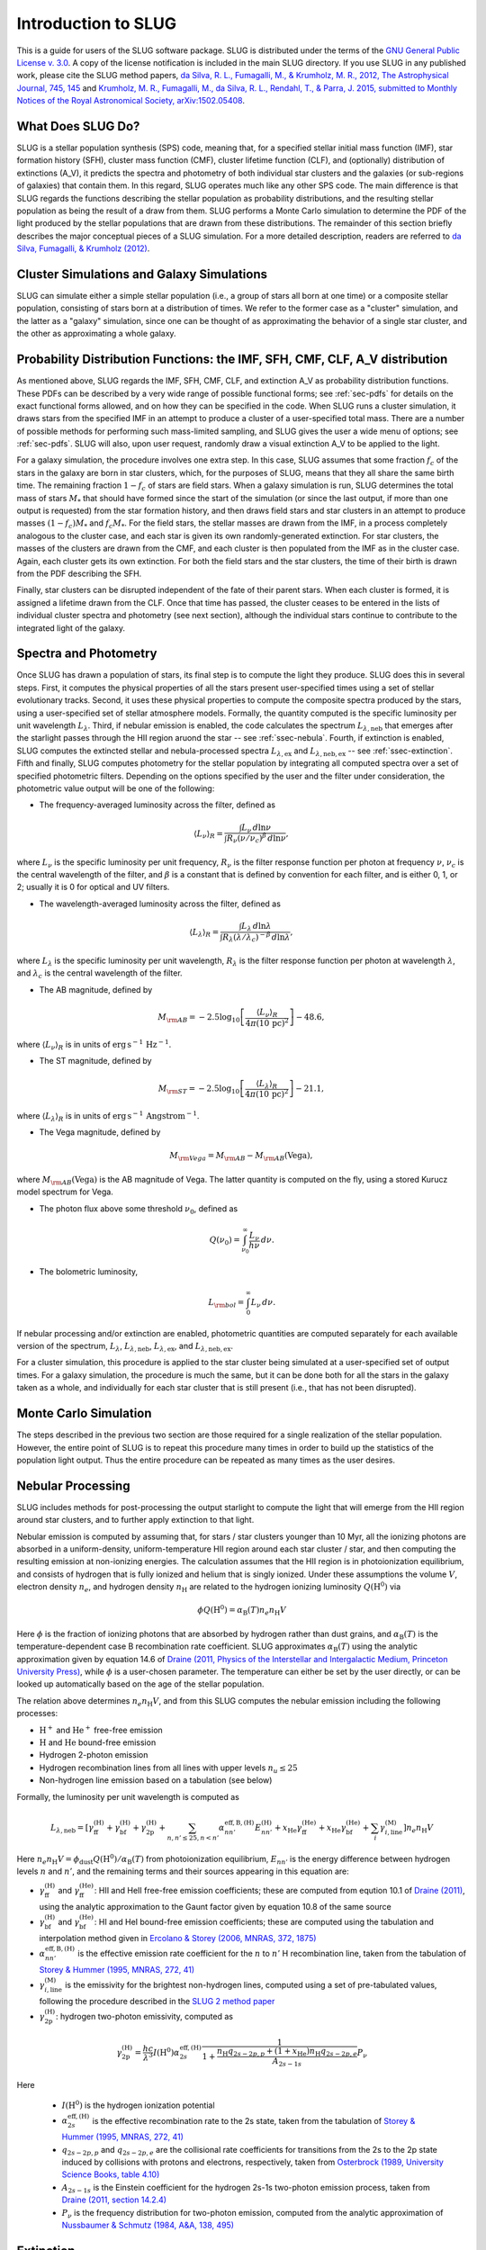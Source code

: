 .. highlight:: rest

Introduction to SLUG
====================

This is a guide for users of the SLUG software package. SLUG is distributed under the terms of the `GNU General Public License v. 3.0 <http://www.gnu.org/licenses/gpl.html>`_. A copy of the license notification is included in the main SLUG directory. If you use SLUG in any published work, please cite the SLUG method papers, `da Silva, R. L., Fumagalli, M., & Krumholz, M. R., 2012, The Astrophysical Journal, 745, 145 <http://adsabs.harvard.edu/abs/2012ApJ...745..145D>`_ and `Krumholz, M. R., Fumagalli, M., da Silva, R. L., Rendahl, T., & Parra, J. 2015, submitted to Monthly Notices of the Royal Astronomical Society, arXiv:1502.05408 <http://adsabs.harvard.edu/abs/2015arXiv150205408K>`_.

What Does SLUG Do?
------------------

SLUG is a stellar population synthesis (SPS) code, meaning that, for a specified stellar initial mass function (IMF), star formation history (SFH), cluster mass function (CMF), cluster lifetime function (CLF), and (optionally) distribution of extinctions (A_V), it predicts the spectra and photometry of both individual star clusters and the galaxies (or sub-regions of galaxies) that contain them. In this regard, SLUG operates much like any other SPS code. The main difference is that SLUG regards the functions describing the stellar population as probability distributions, and the resulting stellar population as being the result of a draw from them. SLUG performs a Monte Carlo simulation to determine the PDF of the light produced by the stellar populations that are drawn from these distributions. The remainder of this section briefly describes the major conceptual pieces of a SLUG simulation. For a more detailed description, readers are referred to `da Silva, Fumagalli, & Krumholz (2012) <http://adsabs.harvard.edu/abs/2012ApJ...745..145D>`_.

Cluster Simulations and Galaxy Simulations
------------------------------------------

SLUG can simulate either a simple stellar population (i.e., a group of stars all born at one time) or a composite stellar population, consisting of stars born at a distribution of times. We refer to the former case as a "cluster" simulation, and the latter as a "galaxy" simulation, since one can be thought of as approximating the behavior of a single star cluster, and the other as approximating a whole galaxy.

.. _ssec-slugpdfs:

Probability Distribution Functions: the IMF, SFH, CMF, CLF, A_V distribution
----------------------------------------------------------------------------

As mentioned above, SLUG regards the IMF, SFH, CMF, CLF, and extinction A_V as probability distribution functions. These PDFs can be described by a very wide range of possible functional forms; see :ref:`sec-pdfs` for details on the exact functional forms allowed, and on how they can be specified in the code. When SLUG runs a cluster simulation, it draws stars from the specified IMF in an attempt to produce a cluster of a user-specified total mass. There are a number of possible methods for performing such mass-limited sampling, and SLUG gives the user a wide menu of options; see :ref:`sec-pdfs`. SLUG will also, upon user request, randomly draw a visual extinction A_V to be applied to the light.

For a galaxy simulation, the procedure involves one extra step. In this case, SLUG assumes that some fraction :math:`f_c` of the stars in the galaxy are born in star clusters, which, for the purposes of SLUG, means that they all share the same birth time. The remaining fraction :math:`1-f_c` of stars are field stars. When a galaxy simulation is run, SLUG determines the total mass of stars :math:`M_*` that should have formed since the start of the simulation (or since the last output, if more than one output is requested) from the star formation history, and then draws field stars and star clusters in an attempt to produce masses :math:`(1-f_c)M_*` and :math:`f_c M_*`. For the field stars, the stellar masses are drawn from the IMF, in a process completely analogous to the cluster case, and each star is given its own randomly-generated extinction. For star clusters, the masses of the clusters are drawn from the CMF, and each cluster is then populated from the IMF as in the cluster case. Again, each cluster gets its own extinction. For both the field stars and the star clusters, the time of their birth is drawn from the PDF describing the SFH.

Finally, star clusters can be disrupted independent of the fate of their parent stars. When each cluster is formed, it is assigned a lifetime drawn from the CLF. Once that time has passed, the cluster ceases to be entered in the lists of individual cluster spectra and photometry (see next section), although the individual stars continue to contribute to the integrated light of the galaxy.

.. _ssec-spec-phot:

Spectra and Photometry
----------------------

Once SLUG has drawn a population of stars, its final step is to compute the light they produce. SLUG does this in several steps. First, it computes the physical properties of all the stars present user-specified times using a set of stellar evolutionary tracks. Second, it uses these physical properties to compute the composite spectra produced by the stars, using a user-specified set of stellar atmosphere models. Formally, the quantity computed is the specific luminosity per unit wavelength :math:`L_\lambda`. Third, if nebular emission is enabled, the code calculates the spectrum :math:`L_{\lambda,\mathrm{neb}}` that emerges after the starlight passes through the HII region aruond the star -- see :ref:`ssec-nebula`. Fourth, if extinction is enabled, SLUG computes the extincted stellar and nebula-processed spectra :math:`L_{\lambda,\mathrm{ex}}` and :math:`L_{\lambda,\mathrm{neb,ex}}` -- see :ref:`ssec-extinction`. Fifth and finally, SLUG computes photometry for the stellar population by integrating all computed spectra over a set of specified photometric filters. Depending on the options specified by the user and the filter under consideration, the photometric value output will be one of the following:

* The frequency-averaged luminosity across the filter, defined as

.. math:: \langle L_\nu\rangle_R = \frac{\int L_\nu \, d\ln\nu}{\int R_\nu (\nu/\nu_c)^\beta \, d\ln\nu},

where :math:`L_\nu` is the specific luminosity per unit frequency, :math:`R_\nu` is the filter response function per photon at frequency :math:`\nu`, :math:`\nu_c` is the central wavelength of the filter, and :math:`\beta` is a constant that is defined by convention for each filter, and is either 0, 1, or 2; usually it is 0 for optical and UV filters.

* The wavelength-averaged luminosity across the filter, defined as

.. math:: \langle L_\lambda\rangle_R = \frac{\int L_\lambda \, d\ln\lambda}{\int R_\lambda (\lambda/\lambda_c)^{-\beta} \, d\ln\lambda},

where :math:`L_\lambda` is the specific luminosity per unit wavelength, :math:`R_\lambda` is the filter response function per photon at wavelength :math:`\lambda`, and :math:`\lambda_c` is the central wavelength of the filter.

* The AB magnitude, defined by

.. math:: M_{\rm AB} = -2.5 \log_{10} \left[\frac{\langle L_\nu\rangle_R}{4\pi\left(10\,\mathrm{pc}\right)^2}\right] - 48.6,

where :math:`\langle L_\nu\rangle_R` is in units of :math:`\mathrm{erg\,s}^{-1}\,\mathrm{Hz}^{-1}`.

* The ST magnitude, defined by

.. math:: M_{\rm ST} = -2.5 \log_{10} \left[\frac{\langle L_\lambda\rangle_R}{4\pi\left(10\,\mathrm{pc}\right)^2}\right] - 21.1,

where :math:`\langle L_\lambda\rangle_R` is in units of :math:`\mathrm{erg\, s}^{-1}\,\mathrm{Angstrom}^{-1}`.

* The Vega magnitude, defined by

.. math:: M_{\rm Vega} = M_{\rm AB} - M_{\rm AB}(\mbox{Vega}),

where :math:`M_{\rm AB}(\mbox{Vega})` is the AB magnitude of Vega. The latter quantity is computed on the fly, using a stored Kurucz model spectrum for Vega. 

* The photon flux above some threshold :math:`\nu_0`, defined as

.. math:: Q(\nu_0) = \int_{\nu_0}^\infty \frac{L_\nu}{h\nu} \, d\nu.

* The bolometric luminosity,

.. math:: L_{\rm bol} = \int_0^\infty L_\nu \, d\nu.

If nebular processing and/or extinction are enabled, photometric quantities are computed separately for each available version of the spectrum, :math:`L_\lambda`, :math:`L_{\lambda,\mathrm{neb}}`, :math:`L_{\lambda,\mathrm{ex}}`, and :math:`L_{\lambda,\mathrm{neb,ex}}`.

For a cluster simulation, this procedure is applied to the star cluster being simulated at a user-specified set of output times. For a galaxy simulation, the procedure is much the same, but it can be done both for all the stars in the galaxy taken as a whole, and individually for each star cluster that is still present (i.e., that has not been disrupted).

Monte Carlo Simulation
----------------------

The steps described in the previous two section are those required for a single realization of the stellar population. However, the entire point of SLUG is to repeat this procedure many times in order to build up the statistics of the population light output. Thus the entire procedure can be repeated as many times as the user desires.

.. _ssec-nebula:

Nebular Processing
------------------

SLUG includes methods for post-processing the output starlight to compute the light that will emerge from the HII region around star clusters, and to further apply extinction to that light.

Nebular emission is computed by assuming that, for stars / star clusters younger than 10 Myr, all the ionizing photons are absorbed in a uniform-density, uniform-temperature HII region around each star cluster / star, and then computing the resulting emission at non-ionizing energies. The calculation assumes that the HII region is in photoionization equilibrium, and consists of hydrogen that is fully ionized and helium that is singly ionized. Under these assumptions the volume :math:`V`, electron density :math:`n_e`, and hydrogen density :math:`n_{\mathrm{H}}` are related to the hydrogen ionizing luminosity :math:`Q(\mathrm{H}^0)` via

.. math:: \phi Q(\mathrm{H}^0) = \alpha_{\mathrm{B}}(T) n_e n_{\mathrm{H}} V

Here :math:`\phi` is the fraction of ionizing photons that are absorbed by hydrogen rather than dust grains, and :math:`\alpha_{\mathrm{B}}(T)` is the temperature-dependent case B recombination rate coefficient. SLUG approximates :math:`\alpha_{\mathrm{B}}(T)` using the analytic approximation given by equation 14.6 of `Draine (2011, Physics of the Interstellar and Intergalactic Medium, Princeton University Press) <http://adsabs.harvard.edu/abs/2011piim.book.....D>`_, while :math:`\phi` is a user-chosen parameter. The temperature can either be set by the user directly, or can be looked up automatically based on the age of the stellar population.

The relation above determines :math:`n_e n_{\mathrm{H}} V`, and from this SLUG computes the nebular emission including the following processes:

* :math:`\mathrm{H}^+` and :math:`\mathrm{He}^+` free-free emission
* :math:`\mathrm{H}` and :math:`\mathrm{He}` bound-free emission
* Hydrogen 2-photon emission
* Hydrogen recombination lines from all lines with upper levels :math:`n_u \leq 25`
* Non-hydrogen line emission based on a tabulation (see below)

Formally, the luminosity per unit wavelength is computed as

.. math:: L_{\lambda,\mathrm{neb}} = \left[\gamma_{\mathrm{ff}}^{(\mathrm{H})} + \gamma_{\mathrm{bf}}^{(\mathrm{H})} + \gamma_{\mathrm{2p}}^{(\mathrm{H})} + \sum_{n,n' \leq 25, n<n'} \alpha_{nn'}^{\mathrm{eff,B,(H)}} E_{nn'}^{(\mathrm{H})} +  x_{\mathrm{He}} \gamma_{\mathrm{ff}}^{(\mathrm{He})} +  x_{\mathrm{He}} \gamma_{\mathrm{bf}}^{(\mathrm{He})} + \sum_i \gamma_{i,\mathrm{line}}^{(\mathrm{M})}\right] n_e n_{\mathrm{H}}{V}

Here :math:`n_e n_{\mathrm{H}} V = \phi_{\mathrm{dust}} Q(\mathrm{H}^0)/ \alpha_{\mathrm{B}}(T)` from photoionization equilibrium, :math:`E_{nn'}` is the energy difference between hydrogen levels :math:`n` and :math:`n'`, and the remaining terms and their sources appearing in this equation are:

* :math:`\gamma_{\mathrm{ff}}^{(\mathrm{H})}` and :math:`\gamma_{\mathrm{ff}}^{(\mathrm{He})}`: HII and HeII free-free emission coefficients; these are computed from eqution 10.1 of `Draine (2011) <http://adsabs.harvard.edu/abs/2011piim.book.....D>`_, using the analytic approximation to the Gaunt factor given by equation 10.8 of the same source 

* :math:`\gamma_{\mathrm{bf}}^{(\mathrm{H})}` and :math:`\gamma_{\mathrm{bf}}^{(\mathrm{He})}`: HI and HeI bound-free emission coefficients; these are computed using the tabulation and interpolation method given in `Ercolano & Storey (2006, MNRAS, 372, 1875) <http://adsabs.harvard.edu/abs/2006MNRAS.372.1875E>`_

* :math:`\alpha_{nn'}^{\mathrm{eff,B,(H)}}` is the effective emission rate coefficient for the :math:`n` to :math:`n'` H recombination line, taken from the tabulation of `Storey & Hummer (1995, MNRAS, 272, 41) <http://adsabs.harvard.edu/abs/1995MNRAS.272...41S>`_

* :math:`\gamma_{i,\mathrm{line}}^{(\mathrm{M})}` is the emissivity for the brightest non-hydrogen lines, computed using a set of pre-tabulated values, following the procedure described in the `SLUG 2 method paper <http://adsabs.harvard.edu/abs/2015arXiv150205408K>`_

* :math:`\gamma_{\mathrm{2p}}^{(\mathrm{H})}`: hydrogen two-photon emissivity, computed as

.. math:: \gamma_{\mathrm{2p}}^{(\mathrm{H})} = \frac{hc}{\lambda^3} I(\mathrm{H}^0) \alpha_{2s}^{\mathrm{eff,(H)}} \frac{1}{1 + \frac{n_{\mathrm{H}} q_{2s-2p,p} + (1+x_{\mathrm{He}}) n_{\mathrm{H}} q_{2s-2p,e}}{A_{2s-1s}}} P_\nu 

Here

  * :math:`I(\mathrm{H}^0)` is the hydrogen ionization potential
  * :math:`\alpha_{2s}^{\mathrm{eff,(H)}}` is the effective recombination rate to the 2s state, taken from the tabulation of `Storey & Hummer (1995, MNRAS, 272, 41) <http://adsabs.harvard.edu/abs/1995MNRAS.272...41S>`_
  * :math:`q_{2s-2p,p}` and :math:`q_{2s-2p,e}` are the collisional rate coefficients for transitions from the 2s to the 2p state induced by collisions with protons and electrons, respectively, taken from `Osterbrock (1989, University Science Books, table 4.10) <http://adsabs.harvard.edu/abs/1989agna.book.....O>`_
  * :math:`A_{2s-1s}` is the Einstein coefficient for the hydrogen 2s-1s two-photon emission process, taken from `Draine (2011, section 14.2.4) <http://adsabs.harvard.edu/abs/2011piim.book.....D>`_
  * :math:`P_\nu` is the frequency distribution for two-photon emission, computed from the analytic approximation of `Nussbaumer & Schmutz (1984, A&A, 138, 495) <http://adsabs.harvard.edu/abs/1984A%26A...138..495N>`_

.. _ssec-extinction:

Extinction
----------

If extinction is enabled, SLUG applies extinction to the stellar spectra and, if nebular processing is enabled as well, to the spectrum that emerges from the nebula. Note that the nebular plus extincted spectrum computation is not fully self-consistent, in that the dust absorption factor :math:`\phi_{\mathrm{dust}}` used in the nebular emission calculation (see :ref:`ssec-nebula`) is not affected by the value of :math:`A_V` used in the calculation.

SLUG computes the extincted spectrum as

.. math:: L_{\lambda,\mathrm{ex}} = L_{\lambda} e^{-\tau_\lambda}

where the optical depth :math:`\tau_\lambda = (\kappa_\lambda / \kappa_V) (A_V/1.086)`, :math:`A_V` is the visual extinction in mag, the factor 1.086 is the conversion between magnitudes and the true dimensionless optical depth, :math:`\kappa_\lambda` is a user-specified input extinction at wavelength :math:`\lambda`, and the V-band mean opacity is defined by

.. math:: \kappa_V = \frac{\int \kappa_\nu R_\nu(V) \, d\nu}{\int R_\nu(V) \, d\nu}

where :math:`R_\nu(V)` is the filter response function as frequency :math:`\nu` for the Johnson V filter. The extinction curve :math:`\kappa_\lambda` can be specified via a user-provided file, or the user may select from a set of pre-defined extinction curves; see :ref:`ssec-ism-keywords` for details.

The computation for :math:`L_{\lambda,\mathrm{neb,ex}}` is analogous.
